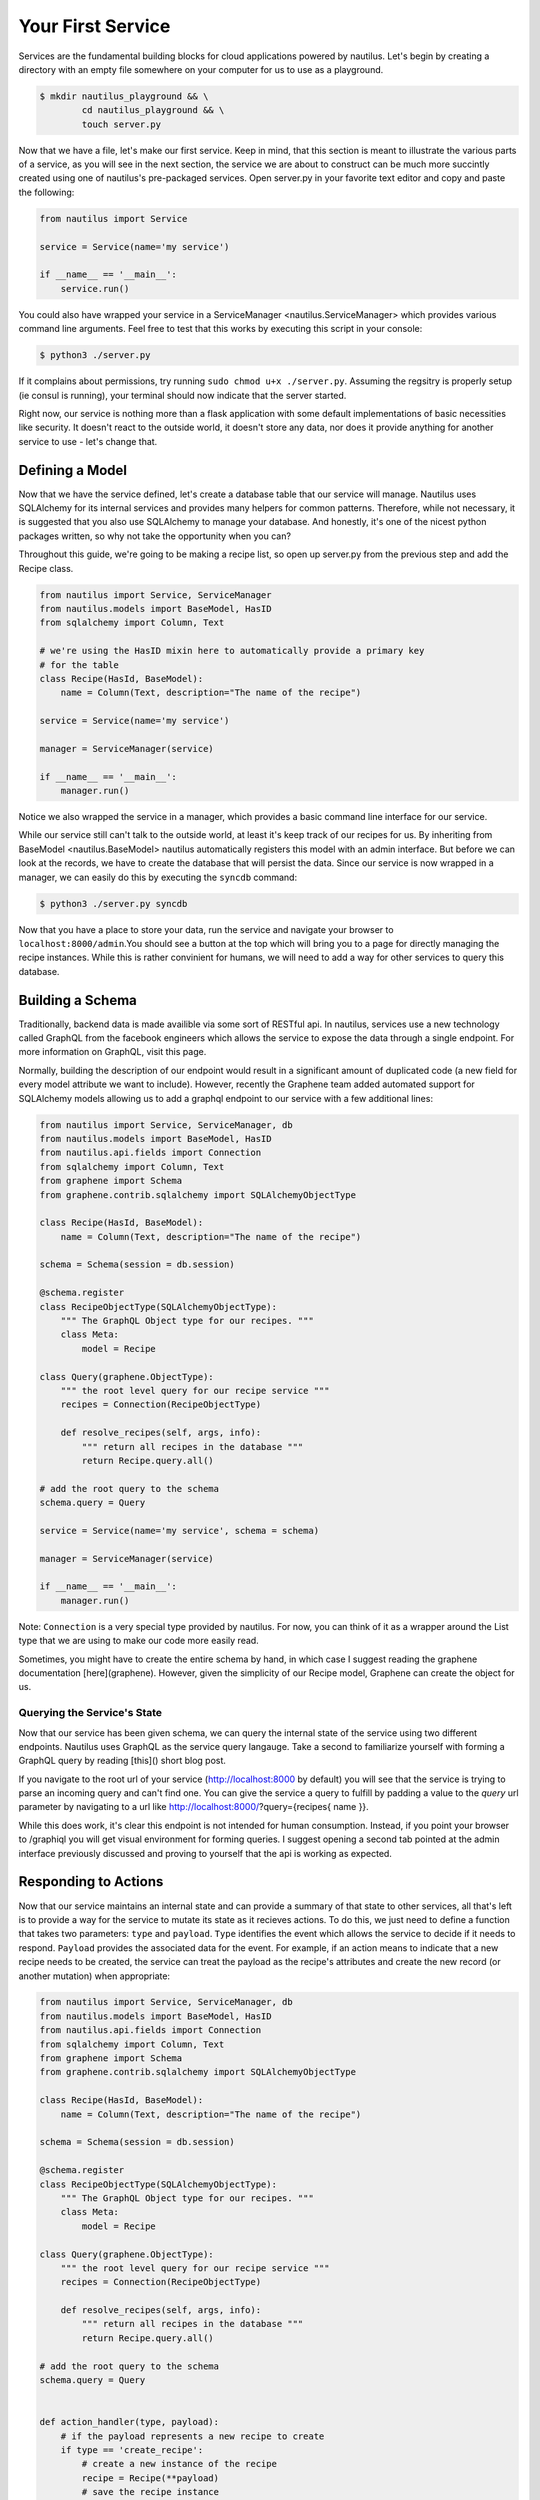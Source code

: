 Your First Service
===================

Services are the fundamental building blocks for cloud applications powered by
nautilus. Let's begin by creating a directory with an empty file somewhere on
your computer for us to use as a playground.

.. code-block:: bash

    $ mkdir nautilus_playground && \
            cd nautilus_playground && \
            touch server.py

Now that we have a file, let's make our first service. Keep in mind, that
this section is meant to illustrate the various parts of a service, as you
will see in the next section, the service we are about to construct can be
much more succintly created using one of nautilus's pre-packaged services.
Open server.py in your favorite text editor and copy and paste the following:

.. code-block:: python

    from nautilus import Service

    service = Service(name='my service')

    if __name__ == '__main__':
        service.run()


You could also have wrapped your service in a ServiceManager
<nautilus.ServiceManager> which provides various command line arguments.
Feel free to test that this works by executing this script in your console:

.. code-block:: bash

    $ python3 ./server.py


If it complains about permissions, try running ``sudo chmod u+x ./server.py``.
Assuming the regsitry is properly setup (ie consul is running), your terminal
should now indicate that the server started.


Right now, our service is nothing more than a flask application with some
default implementations of basic necessities like security. It doesn't react
to the outside world, it doesn't store any data, nor does it provide
anything for another service to use - let's change that.


Defining a Model
------------------

Now that we have the service defined, let's create a database table
that our service will manage. Nautilus uses SQLAlchemy for its internal
services and provides many helpers for common patterns. Therefore, while
not necessary, it is suggested that you also use SQLAlchemy to manage
your database. And honestly, it's one of the nicest python packages written,
so why not take the opportunity when you can?

Throughout this guide, we're going to be making a recipe list, so open up
server.py from the previous step and add the Recipe class.

.. code-block:: python

    from nautilus import Service, ServiceManager
    from nautilus.models import BaseModel, HasID
    from sqlalchemy import Column, Text

    # we're using the HasID mixin here to automatically provide a primary key
    # for the table
    class Recipe(HasId, BaseModel):
        name = Column(Text, description="The name of the recipe")

    service = Service(name='my service')

    manager = ServiceManager(service)

    if __name__ == '__main__':
        manager.run()


Notice we also wrapped the service in a manager, which provides a basic
command line interface for our service.

While our service still can't talk to the outside world, at least it's keep
track of our recipes for us. By inheriting from BaseModel <nautilus.BaseModel>
nautilus automatically registers this model with an admin interface. But
before we can look at the records, we have to create the database that will
persist the data. Since our service is now wrapped in a manager, we can easily
do this by executing the ``syncdb`` command:

.. code-block:: bash

    $ python3 ./server.py syncdb

Now that you have a place to store your data, run the service and navigate your
browser to ``localhost:8000/admin``.You should see a button at the top which
will bring you to a page for directly managing the recipe instances. While this
is rather convinient for humans, we will need to add a way for other services
to query this database.


Building a Schema
-------------------

Traditionally, backend data is made availible via some sort of RESTful api. In
nautilus, services use a new technology called GraphQL from the facebook
engineers which allows the service to expose the data through a single
endpoint. For more information on GraphQL, visit this page.

Normally, building the description of our endpoint would result in a
significant amount of duplicated code (a new field for every model
attribute we want to include). However, recently the Graphene team added
automated support for SQLAlchemy models allowing us to add a graphql endpoint
to our service with a few additional lines:

.. code-block:: python

    from nautilus import Service, ServiceManager, db
    from nautilus.models import BaseModel, HasID
    from nautilus.api.fields import Connection
    from sqlalchemy import Column, Text
    from graphene import Schema
    from graphene.contrib.sqlalchemy import SQLAlchemyObjectType

    class Recipe(HasId, BaseModel):
        name = Column(Text, description="The name of the recipe")

    schema = Schema(session = db.session)

    @schema.register
    class RecipeObjectType(SQLAlchemyObjectType):
        """ The GraphQL Object type for our recipes. """
        class Meta:
            model = Recipe

    class Query(graphene.ObjectType):
        """ the root level query for our recipe service """
        recipes = Connection(RecipeObjectType)

        def resolve_recipes(self, args, info):
            """ return all recipes in the database """
            return Recipe.query.all()

    # add the root query to the schema
    schema.query = Query

    service = Service(name='my service', schema = schema)

    manager = ServiceManager(service)

    if __name__ == '__main__':
        manager.run()


Note: ``Connection`` is a very special type provided by nautilus.
For now, you can think of it as a wrapper around the List type that
we are using to make our code more easily read.

Sometimes, you might have to create the entire schema by hand, in which case
I suggest reading the graphene documentation [here](graphene). However, given
the simplicity of our Recipe model, Graphene can create the object for us.


Querying the Service's State
^^^^^^^^^^^^^^^^^^^^^^^^^^^^^

Now that our service has been given schema, we can query the internal state of
the service using two different endpoints. Nautilus uses GraphQL as the service
query langauge. Take a second to familiarize yourself with forming a GraphQL
query by reading [this]() short blog post.

If you navigate to the root url of your service (http://localhost:8000 by
default) you will see that the service  is trying to parse an incoming
query and can't find one. You can give the service a query to fulfill by
padding a value to the `query` url parameter by navigating to a url like
http://localhost:8000/?query={recipes{ name }}.

While this does work, it's clear this endpoint is not intended for human
consumption. Instead, if you point your browser to /graphiql you will
get visual environment for forming queries. I suggest opening a second tab
pointed at the admin interface previously discussed and proving to yourself
that the api is working as expected.


Responding to Actions
-----------------------

Now that our service maintains an internal state and can provide a summary of
that state to other services, all that's left is to provide a way for the
service to mutate its state as it recieves actions. To do this, we
just need to define a function that takes two parameters: ``type`` and
``payload``. ``Type`` identifies the event which allows the service to decide
if it needs to respond. ``Payload`` provides the associated data for the event.
For example, if an action means to indicate that a new recipe needs to be
created, the service can treat the payload as the recipe's attributes and
create the new record (or another mutation) when appropriate:


.. code-block:: python

    from nautilus import Service, ServiceManager, db
    from nautilus.models import BaseModel, HasID
    from nautilus.api.fields import Connection
    from sqlalchemy import Column, Text
    from graphene import Schema
    from graphene.contrib.sqlalchemy import SQLAlchemyObjectType

    class Recipe(HasId, BaseModel):
        name = Column(Text, description="The name of the recipe")

    schema = Schema(session = db.session)

    @schema.register
    class RecipeObjectType(SQLAlchemyObjectType):
        """ The GraphQL Object type for our recipes. """
        class Meta:
            model = Recipe

    class Query(graphene.ObjectType):
        """ the root level query for our recipe service """
        recipes = Connection(RecipeObjectType)

        def resolve_recipes(self, args, info):
            """ return all recipes in the database """
            return Recipe.query.all()

    # add the root query to the schema
    schema.query = Query


    def action_handler(type, payload):
        # if the payload represents a new recipe to create
        if type == 'create_recipe':
            # create a new instance of the recipe
            recipe = Recipe(**payload)
            # save the recipe instance
            recipe.save()


    service = Service(
        name='my service',
        schema = schema,
        actionHandler = action_handler
    )

    manager = ServiceManager(service)

    if __name__ == '__main__':
        manager.run()

Feel free to test this by....

Congratulations! You have finally pieced together a complete nautilus service.
Now other entities in your cloud (like another service or even a javascript
client) can create, persist, and retrieve recipes without maintaining the data
themselves. In the next section you will learn how to create services based
off of pre-packages ones as well as keep track of a relationships between
different services in your cloud.
